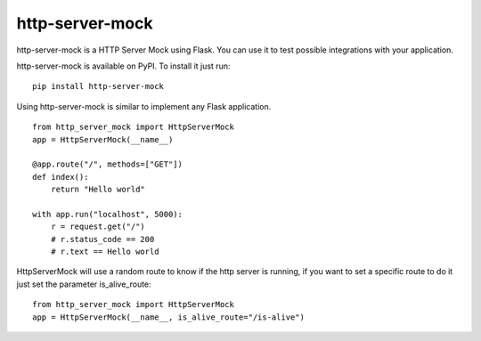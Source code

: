 http-server-mock
================

.. image:: https://img.shields.io/pypi/v/http-server-mock.svg
   :target: https://pypi.python.org/pypi/http-server-mock
   :alt: http-server-mock on PyPI (Python Package Index)

.. image:: https://travis-ci.org/ezequielramos/http-server-mock.svg?branch=master
   :target: https://travis-ci.org/ezequielramos/http-server-mock
   :alt: Travis CI tests (Linux)

.. image:: https://coveralls.io/repos/github/ezequielramos/http-server-mock/badge.svg?branch=master
   :target: https://coveralls.io/github/ezequielramos/http-server-mock?branch=master
   :alt: Test coverage on Coveralls

http-server-mock is a HTTP Server Mock using Flask. You can use it to test possible integrations with your application.

http-server-mock is available on PyPI. To install it just run:
::

    pip install http-server-mock

Using http-server-mock is similar to implement any Flask application.
::

    from http_server_mock import HttpServerMock
    app = HttpServerMock(__name__)

    @app.route("/", methods=["GET"])
    def index():
        return "Hello world"

    with app.run("localhost", 5000):
        r = request.get("/")
        # r.status_code == 200
        # r.text == Hello world 

HttpServerMock will use a random route to know if the http server is running, if you want to set a specific route to do it just set the parameter is_alive_route:
::

    from http_server_mock import HttpServerMock
    app = HttpServerMock(__name__, is_alive_route="/is-alive")